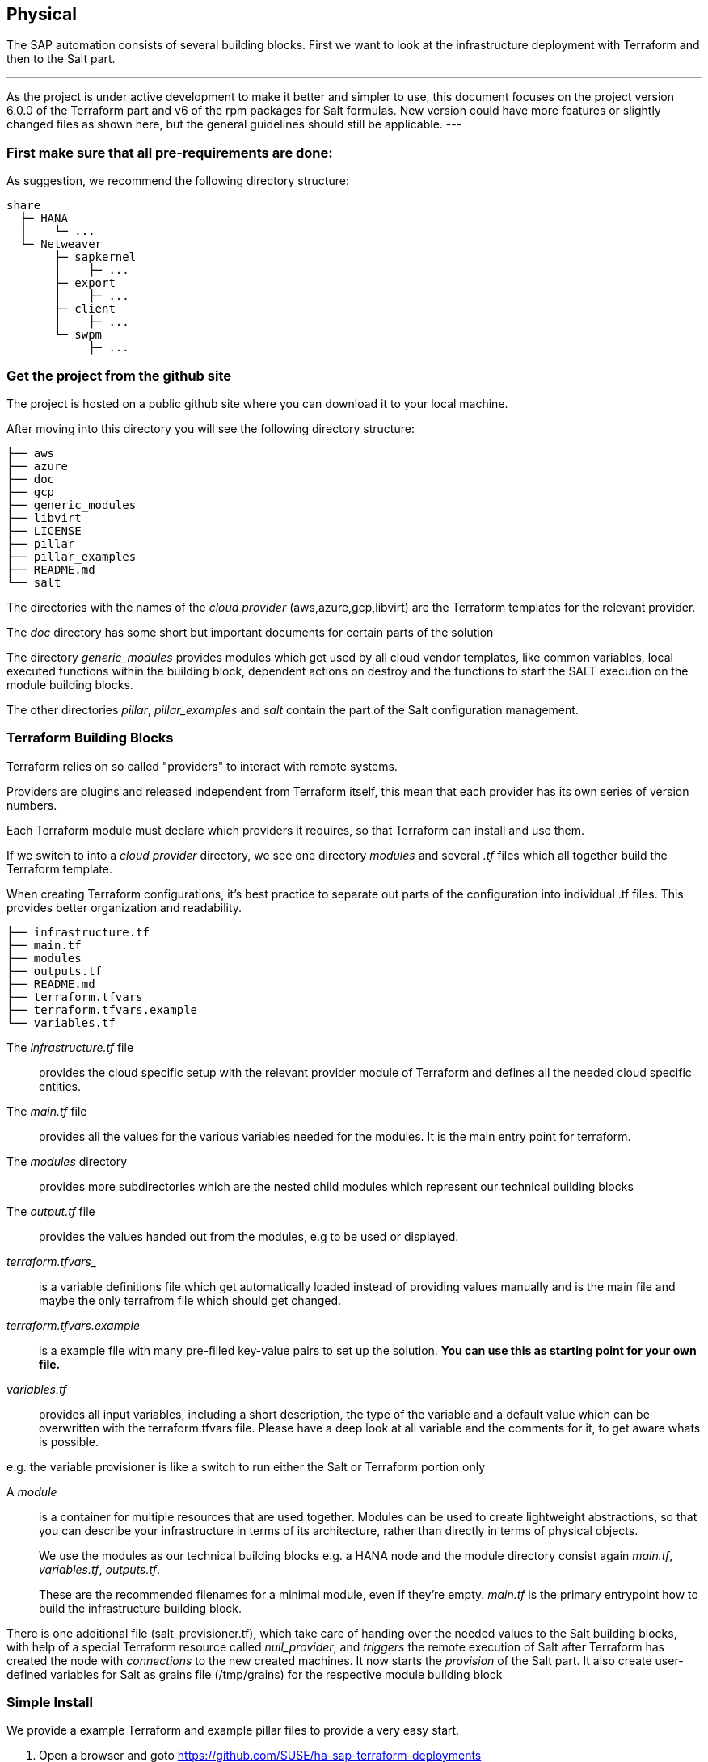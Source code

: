 
== Physical

////
The physical elements are included as an extension to the Technology Layer for modeling the physical world. Could here be Networking, Landscape considerations

* *_Where_* the resulting solution may physically or virtually reside
////

The SAP automation consists of several building blocks.
First we want to look at the infrastructure deployment with Terraform and then to the Salt part.

[NOTE]
---
As the project is under active development to make it better and simpler to use, this document focuses on the project version 6.0.0 of the Terraform part and v6 of the rpm packages for Salt formulas.
New version could have more features or slightly changed files as shown here, but the general guidelines should
still be applicable.
---

=== First make sure that all *pre-requirements* are done:

ifeval::[ "{cloud}" == "Azure" ]

. Have an Azure account
. Have installed the Azure command line tool _az_
. Have installed _terraform_ (v12) (it comes with SLES within the public cloud module)
. Have the SAP HANA install media downloaded from SAP
. Have created an Azure File Share
. Copy or write down the the name of the storage account and the storage key, which is similar to a password.
. Copy the SAP HANA install media to the Azure fileshare
. extract the install media

endif::[]

ifeval::[ "{cloud}" == "AWS" ]
AWS - S3 bucket
endif::[]

ifeval::[ "{cloud}" == "GCP" ]
GCP - GCP storage
endif::[]

ifeval::[ "{cloud}" == "Libvirt" ]
Libvirt - NFS share
endif::[]

As suggestion, we recommend the following directory structure:
//fixme check directory structure
----
share
  ├─ HANA
  │    └─ ...
  └─ Netweaver
       ├─ sapkernel
       │    ├─ ...
       ├─ export
       │    ├─ ...
       ├─ client
       │    ├─ ...
       └─ swpm
            ├─ ...
----

=== Get the project from the github site

The project is hosted on a public github site where you can download it to your local machine.

After moving into this directory you will see the following directory structure:

----
├── aws
├── azure
├── doc
├── gcp
├── generic_modules
├── libvirt
├── LICENSE
├── pillar
├── pillar_examples
├── README.md
└── salt
----

The directories with the names of the _cloud provider_ (aws,azure,gcp,libvirt) are the Terraform templates for the relevant provider.

The _doc_ directory has some short but important documents for certain parts of the solution

The directory _generic_modules_ provides modules which get used by all cloud vendor templates, like common variables, local executed functions within the building block, dependent actions on destroy and the functions to start the SALT execution on the module building blocks.

The other directories _pillar_, _pillar_examples_ and _salt_ contain the part of the Salt configuration management.

=== Terraform Building Blocks

Terraform relies on so called "providers" to interact with remote systems.

Providers are plugins and released independent from Terraform itself, this mean that each provider has its own series of version numbers.

Each Terraform module must declare which providers it requires, so that Terraform can install and use them.

If we switch to into a _cloud provider_ directory, we see one directory _modules_ and several _.tf_ files which all together build the Terraform template.

When creating Terraform configurations, it's best practice to separate out parts of the configuration into individual .tf files. This provides better organization and readability.
----
├── infrastructure.tf
├── main.tf
├── modules
├── outputs.tf
├── README.md
├── terraform.tfvars
├── terraform.tfvars.example
└── variables.tf
----

The _infrastructure.tf_ file:: provides the cloud specific setup with the relevant provider module of Terraform and defines all the needed cloud specific entities.

The _main.tf_ file:: provides all the values for the various variables needed for the modules. It is the main entry point for terraform.

The _modules_ directory:: provides more subdirectories which are the nested child modules which represent our technical building blocks

The _output.tf_ file:: provides the values handed out from the modules, e.g to be used or displayed.

_terraform.tfvars__:: is a variable definitions file which get automatically loaded instead of providing values manually and is the main file and maybe the only terrafrom file which should get changed.

_terraform.tfvars.example_:: is a example file with many pre-filled key-value pairs to set up
the solution. *You can use this as starting point for your own file.*

_variables.tf_:: provides all input variables, including a short description, the type of the variable and a default value which can be overwritten with the terraform.tfvars file.
Please have a deep look at all variable and the comments for it, to get aware whats is possible.

e.g. the variable provisioner is like a switch to run either the Salt or Terraform portion only


A _module_:: is a container for multiple resources that are used together. Modules can be used to create lightweight abstractions, so that you can describe your infrastructure in terms of its architecture, rather than directly in terms of physical objects.
+
We use the modules as our technical building blocks e.g. a HANA node and the module directory consist again  _main.tf_, _variables.tf_, _outputs.tf_.
+
These are the recommended filenames for a minimal module, even if they're empty. _main.tf_ is the primary entrypoint how to build the infrastructure building block.

There is one additional file (salt_provisioner.tf), which take care of handing over the needed values to the Salt building blocks, with help of a special Terraform resource called _null_provider_, and _triggers_ the remote execution of Salt after Terraform has created the node with _connections_ to the new created machines.
It now starts the _provision_ of the Salt part.
It also create user-defined variables for Salt as grains file (/tmp/grains) for the respective module building block

=== Simple Install

We provide a example Terraform and example pillar files to provide a very easy start.

. Open a browser and goto https://github.com/SUSE/ha-sap-terraform-deployments
. Click on _tags_
. Click on _6.0.0_
+
You see what's new and what has changed - so if you use older versions make sure you read it carefully.
+
The _Usage_ section provides you with a link to a OpenBuildServer (OBS) repository where the RPM packages of the above discussed building blocks are stored which fit to the project version.
+
You need to use this value within the Terraform variables file. So copy the line as described

. Now go to _Assets_ and download the _Source code_ as .zip or .tar.gz
. Extract it into a folder on your computer
. Goto this folder and into the sub folder _azure_
. Copy the file _terraform.tfvars.example_ to _terraform.tfvars.example_
    You will see many key-value variable pairs, some enabled some disabled with a _=_ in front.
    To have a simple start, only touch what we describe below
. So you need to change the region where you want to deploy the solution, so change _az_region = "westeurope"_ to the azure region you want to use

. To make it more easy to start, please change all 4 images types to pay-as-you-go (PAYG) to do so replace all _offer_ settings with  "sles-sap-15-sp2" and _sku_ with 15
+
Do this for hana, iscsi, monitoring, drbd e.g.

    hana_public_offer     = "SLES-SAP-BYOS"
    hana_public_sku       = "12-sp4"
+
with

    hana_public_offer = "sles-sap-15-sp2"
    hana_public_sku   = "gen2"
+
This will make use of the on-demand images which have automatically all needed SUSE repositories attached.

. Next is to set the name of the _admin_user_ to a name which you want to use

. The next step is to provide ssh keys to access the machines which will be deployed.
+
We recommend to create new keys for this as you need to provide both keys as they need to get copied to the machines.
So change the two locations variables and point them to your files.

. As we need SAP Install Media for the automatic deployment of HANA, you need to create a azure storage account where you need to copy the HANA media. Best would be if you already have extracted the SAP media to save time during the deployment.
+
Then we need to provide the name,key and the path to this storage account to the system.
So change

    storage_account_name
    storage_account_key
    hana_inst_master
+
The inst_master variable should point to the directory where you have the extracted hana install files.
There are more possibilities, but for the simples usage have everything already extracted on your share
+
So disable the other hana variables with adding a '#' in front of them

   #hana_archive_file = "IMDB_SERVER.SAR"
   #hana_sapcar_exe = "SAPCAR"
   #hana_extract_dir = "/sapmedia/HDBSERVER"

. We need additional ssh keys for the cluster communications, so please save your changes and run the following commands from the azure directory
+
[subs="attributes,quotes"]
----
   mkdir -p ../salt/hana_node/files/sshkeys
   ssh-keygen -t rsa -N '' -f ../salt/hana_node/files/sshkeys/cluster.id_rsa
----

. Please open the tfvars file again as we need a few final changes.
+
To create a HANA Systemreplication HA automation uncomment

    #hana_ha_enabled = true
+
by removing the _#_
+
As now the system creates a cluster, we need to enable a few other services. Uncomment

    #hana_cluster_sbd_enabled = true
+
by removing the _#_

. Now we need to point the place where the right packages for the v6 could be found. Copy the variable from step 1 e.g.
+
[subs="attributes,quotes"]
----
    ha_sap_deployment_repo = "https://download.opensuse.org/repositories/network:ha-clustering:sap-deployments:v6"
----

. If you want the additional monitoring be deployed, simply uncomment

    #monitoring_enabled = true

. As last step we enable a simplification parameter which try to find out a few settings automatically. So scroll down to the end and uncomment

    #pre_deployment = true

Now we have all settings for Terraform done and are nearly at the step to run the deployment, so save your changes.

. go one directory up and change into the _pillar_example_ directory and here into the _automatic_ directory where you can see 3 further directories. They will provide the configuration variable for the relevant services. This automatic folder will work for all cloud providers we support today, but is more complex as it normally need to be.

. As we use only HANA, please switch to the _hana_ directory and open the file _hana_sls_.
+
The file looks quite complex - but we only need to change a few settings. Normally you would do provide a more simple file with your dedicated settings, but as we want to do it automatic, we use this file.

. We need to change the PRIMARY_SITE_NAME with some name you want to set and also the name for the SECONDARY_SITE_NAME.
You can change other settings like the passwords, but for a simple test you can leave it.
So save you changes and go back to the main directory.

. Now we are ready to run terraform
[subs="attributes,quotes"]
----
    az login
    terraform init
    terraform workspace new yourprojectname
    terraform plan
    terraform apply
----

If all goes well after ~40 Minutes you will have a installed and running HANA System Replication Cluster in Azure

As there is a jumphost with a public ip adress is created you simply can login to all machines from your machine with

    ssh -J <adminuser>@jumphost <adminuser@targethost>

==== Terraform file details

All files in the Terraform directory using the .tf file format will be automatically loaded during operations.

The _infrastructure.tf_ provides the _data sources_ for the network setup, which are computed in other Terraform parts and some _locals_ variables used for mainly for the autogeneration of the network. In addition it provides the _resources_ for the network setup with virtual network, subnets and routing, resourcegroup to be used, a storage account, the all the network security groups (nsg) being used and defines the jumphost.

The _main.tf_ file is our main file and calls the child modules which consist of our building blocks and the required input and output variables defined by the child module.
It in addition provides the calculation for the autogenerated ip addresses.

There is the (default) possibility to autogenerate network addresses for all nodes.
For that you need to remove or comment all the variables related to the ip addresses (more information in variables.tf). With this approach all the addresses will be retrieved based in the provided virtual network addresses range (vnet_address_range).

ifeval::[ "{cloud}" == "Azure" ]

.Autogenerated addresses example based on 10.74.0.0/16 vnet address range and 10.74.0.0/24 subnet address range
[with="70%",options="header"]
|==========================
| Name         | Terraform variable | IP Address | Comment
| iSCSI server | iscsi_srv_ip       | 10.74.0.4  | needed for SBD device in HA configuration
| Monitoring   | monitoring_srv_ip  | 10.74.0.5  | if monitoring is enabled
| HANA IP's    | hana_ips           | 10.74.0.10, 10.74.0.11 | second only used in HA
| Hana cluster virtual IP | hana_cluster_vip | 10.74.0.12 | Only used if HA is enabled in HANA
| Hana cluster virtual IP secondary | hana_cluster_vip_secondary | 10.74.0.13 | Only used if the Active/Active HA setup is enabled
| DRBD IP's    | drbd_ips | 10.74.0.20, 10.74.0.21 | needed if HA NFS service for NW is used
| DRBD cluster vIP | drbd_cluster_vip | 10.74.0.22 |needed if HA NFS service for NW is used
| Netweaver IP's | netweaver_ips | 10.74.0.30, 10.74.0.31, 10.74.0.32, 10.74.0.33 | Addresses for the ASCS, ERS, PAS and AAS. The sequence will continue if there are more AAS machines
| Netweaver virtual IP's | netweaver_virtual_ips | 10.74.0.34, 10.74.0.35, 10.74.0.36, 192.168.135.37 | The 1st virtual address will be the next in the sequence of the regular Netweaver addresses
|==========================

endif::[]

ifeval::[ "{cloud}" == "AWS" ]
AWS

Within AWS, the Availability Zones (AZ) of a VPC get used for the HA scenario.
Each of the AZ's has it's own network and therefore each of the machines in a cluster is in a different subnet. The floating virtual IP address is created with help of a special resource agent which changes the routing table entry of a virtual router for VPC, so the adress is outside of the VPC and AZ's

Example based on `10.0.0.0/16` address range (VPC address range) and `192.168.1.0/24` as `virtual_address_range` (the default value):

[with="70%",options="header"]
|==========================
| Name | Substituted variable | Addresses | Comments |
| :---: | :---: | :----: | :---: |
| Iscsi server | `iscsi_srv_ip` | `10.0.0.4` ||
| Monitoring | `monitoring_srv_ip` | `10.0.0.5` ||
| Hana ips | `hana_ips` | `10.0.1.10`, `10.0.2.11` ||
| Hana cluster vip | `hana_cluster_vip` | `192.168.1.10` | Only used if HA is enabled in HANA |
| Hana cluster vip secondary | `hana_cluster_vip_secondary` | `192.168.1.11` | Only used if the Active/Active setup is used |
| DRBD ips | `drbd_ips` | `10.0.5.20`, `10.0.6.21` ||
| DRBD cluster vip | `drbd_cluster_vip` | `192.168.1.20` ||
| Netweaver ips | `netweaver_ips` | `10.0.3.30`, `10.0.4.31`, `10.0.3.32`, `10.0.4.33` | Addresses for the ASCS, ERS, PAS and AAS. The sequence will continue if there are more AAS machines |
| Netweaver virtual ips | `netweaver_virtual_ips` | `192.168.1.30`, `192.168.1.31`, `192.168.1.32`, `192.168.1.33` | The last number of the address will match with the regular address |
|==========================
endif::[]

ifeval::[ "{cloud}" == "GCP" ]
GCP

Example based on `10.0.0.0/24` VPC address range. The virtual addresses must be outside of the VPC address range.

[with="70%",options="header"]
|==========================
| Name | Substituted variable | Addresses | Comments |
| :---: | :---: | :----: | :---: |
| Iscsi server | `iscsi_srv_ip` | `10.0.0.4` ||
| Monitoring | `monitoring_srv_ip` | `10.0.0.5` ||
| Hana ips | `hana_ips` | `10.0.0.10`, `10.0.0.11` ||
| Hana cluster vip | `hana_cluster_vip` | `10.0.2.12` | Only used if HA is enabled in HANA |
| Hana cluster vip secondary | `hana_cluster_vip_secondary` | `10.0.1.13` | Only used if the Active/Active setup is used |
| DRBD ips | `drbd_ips` | `10.0.0.20`, `10.0.0.21` ||
| DRBD cluster vip | `drbd_cluster_vip` | `10.0.1.22` ||
| Netweaver ips | `netweaver_ips` | `10.0.0.30`, `10.0.0.31`, `10.0.0.32`, `10.0.0.33` | Addresses for the ASCS, ERS, PAS and AAS. The sequence will continue if there are more AAS machines |
| Netweaver virtual ips | `netweaver_virtual_ips` | `10.0.1.34`, `10.0.1.35`, `10.0.1.36`, `10.0.1.37` | The 1st virtual address will be the next in the sequence of the regular Netweaver addresses |
|==========================
endif::[]

ifeval::[ "{cloud}" == "Libvirt" ]
Libvirt

Example based on `192.168.135.0/24` address range:

[with="70%",options="header"]
|==========================
| Name | Substituted variable | Addresses | Comments |
| :---: | :---: | :----: | :---: |
| Iscsi server | `iscsi_srv_ip` | `192.168.135.4` ||
| Monitoring | `monitoring_srv_ip` | `192.168.135.5` ||
| Hana ips | `hana_ips` | `192.168.135.10`, `192.168.135.11` ||
| Hana cluster vip | `hana_cluster_vip` | `192.168.135.12` | Only used if HA is enabled in HANA |
| Hana cluster vip secondary | `hana_cluster_vip_secondary` | `192.168.135.13` | Only used if the Active/Active setup is used |
| DRBD ips | `drbd_ips` | `192.168.135.20`, `192.168.135.21` ||
| DRBD cluster vip | `drbd_cluster_vip` | `192.168.135.22` ||
| Netweaver ips | `netweaver_ips` | `192.168.135.30`, `192.168.135.31`, `192.168.135.32`, `192.168.135.33` | Addresses for the ASCS, ERS, PAS and AAS. The sequence will continue if there are more AAS machines |
| Netweaver virtual ips | `netweaver_virtual_ips` | `192.168.135.34`, `192.168.135.35`, `192.168.135.36`, `192.168.135.37` | The 1st virtual address will be the next in the sequence of the regular Netweaver addresses |
|==========================
endif::[]

If you want to use already existing network resources (virtual network and subnets) it can be done by configuring the _terraform.tfvars_ file and adjusting the responsible variables.

The example of how to use them is available at _terraform.tfvars.example_.

[IMPORTANT]
====
If you are specifying the IP addresses manually, make sure these are valid IP addresses. They should not be currently in use by existing instances. In the case of shared account usage in cloud providers, it is recommended to set unique addresses with each deployment to avoid using same addresses.
====

The _output.tf_ file is a way to expose some of the internal attributes, and act like the return values of a Terraform module to the user. It will return the IP address and node names created from the automation.

The values defined in the _variables.tf_ file are used to avoid hard-coding parameters and provides all needed Terraform input variables and there default values within the solution instead of having them in the main.tf file.

As we have many variable values to input, so we define them in a variable definition file named _terraform.tfvars_ and Terraform will automatically load the variable values from the variable definition file if it is named terraform.tfvars


The _modules_ directory provide all the needed resources to create the respective building block

----
modules/
├── bastion
│   ├── main.tf
│   ├── outputs.tf
│   ├── salt_provisioner.tf
│   └── variables.tf
├── drbd_node
│   ├── main.tf
│   ├── outputs.tf
│   ├── salt_provisioner.tf
│   └── variables.tf
├── hana_node
│   ├── main.tf
│   ├── outputs.tf
│   ├── salt_provisioner.tf
│   └── variables.tf
├── iscsi_server
│   ├── main.tf
│   ├── outputs.tf
│   ├── salt_provisioner.tf
│   └── variables.tf
├── monitoring
│   ├── main.tf
│   ├── outputs.tf
│   ├── salt_provisioner.tf
│   └── variables.tf
├── netweaver_node
│   ├── main.tf
│   ├── outputs.tf
│   ├── salt_provisioner.tf
│   └── variables.tf
└── os_image_reference
    ├── outputs.tf
    └── variables.tf
----

The respective file _salt_provisioner.tf_ set the *_role_* of the *node* and handover the needed variables which where set in terraform, *as custom Salt _grains_ for the node* with help of a Terraform file provisioner and starts the Salt provisioning process via  
// #TODO via ?


==== SAP Sizing

One of the very important points to consider of a SAP deployment is sizing and applies across three key areas: compute power, storage space and i/o capacity and network bandwith.

If this is a greenfield deployment, please use the SAP Quick Sizer tool to calculate the SAP Application Performance Standard (SAPS) compute requirement and choose the right instance types which have the closest match to the performance needed.

If you have an SAP system running that you want to extend with new functionality and/or add new users or migrate to SAP HANA perform brownfield sizing.

Overall it is an iterative and constant process to translate your business requirements to the right (virtual) hardware resources.

This is a mandatory step and should not be underestimated.


ifeval::[ "{cloud}" == "Azure" ]

If you have some performance number, we want to make it easier to deploy the right instance sizes with the right disks types and performance, and the right network settings, we introduced a simplified SAP sizing which well known T-Shirt sizes, S,M,L and a very small Demo size.

Behind the sizes, are useful combinations to provide certain SAP performance scenarios.
Below is a simple reference of the possible performance values

* Demo
* Small  <  30.000 SAPS
* Medium <  70.000 SAPS
* Large  < 180.000 SAPS

You can simply customize the used settings within the terraform.tfvars, or more permanent in the variables file.

The Demo and Small size are thought for non-production scenarios and do not use SAP certified instancetypes, whereas the Medium and Large are meant for production usage and therefor use SAP certified instance types. The setups also used the right disks and I/O behavior for production.

The SAPS values are meant for the landscape and not only for the database.


===== HANA

Given that low storage latency is critical for database systems, even for in-memory systems as SAP HANA. The critical path in storage is usually around the transaction log writes of the DB systems, but other operations like savepoints or loading data in-memory after crash recovery can be critical.

Therefore, it is mandatory to leverage Azure premium storage or Ultra disk for /hana/data and /hana/log volumes. Depending on the performance requirements, we may need to build a RAID-0 stripe-set to aggregate IOPS and throughput to meet the application scenario need.

The overall VM I/O throughput and IOPS limits need to kept in mind when deciding for a instance type.

Actual recommendations could be looked at the following link
https://docs.microsoft.com/en-us/azure/virtual-machines/workloads/sap/hana-vm-operations-storage

The maps below, describes how the disks for SAP HANA will be used and created during the provisioning.

disks_type:: as HANA has high I/O requirements the disk type Premium SSD need to be used
disks_size:: is the size of the additional disk in GB, as every size has certain IOPS caps
caching:: The caching recommendations for Azure premium disks are assuming the I/O
characteristics for SAP HANA
/hana/data - no caching or read caching
/hana/log - no caching - exception for M- and Mv2-Series VMs where Azure Write Accelerator should be enabled
/hana/shared - read caching

writeaccelerator:: Azure Write Accelerator is a functionality that is available for Azure M-Series VMs exclusively. As the name states, the purpose of the functionality is to improve I/O latency of writes against the Azure premium storage. For SAP HANA, Write Accelerator is supposed to be used against the /hana/log volume only. Therefore, the /hana/data and /hana/log are separate volumes with Azure Write Accelerator supporting the /hana/log volume only.

Number of Disks:: The number of disks which get used, depend on the performance requirements. We join disks to a stripe set to provide more performance. At a minimum we need 4 to 5 disks.

LogicalVolumes::  We are using LVM to build stripe sets across several Azure premium disks. These stripe sizes differ between /hana/data and /hana/log and the recommendations is
256 KB for /hana/data
64 KB for /hana/log

Name of the VolumeGroup:: The name of the volume group used

Mount path:: The mount point where the volume gets mounted

The number of elements *must match* in all of them

_#_ character:: is used to split the volume groups
_,_ (comma):: is used to define the logical volumes for each volume group

The number of groups splitted by "#" *must match* in all of the entries

_names_:: The names of the volume groups (example datalog#shared#usrsap#backup#sapmnt)

_luns_:: The luns or disks used for each volume group. The number of luns must match with the configured in the previous disks variables (example 0,1,2#3#4#5#6)

_sizes_:: The size dedicated for each logical volume and folder. Example 70,100#100#100#100#100

_paths_:: Folder where each volume group will be mounted. Example /hana/data,/hana/log#/hana/shared#/usr/sap#/hana/backup#/sapmnt/

The values could be set with the variables "hana_vm_size", "hana_enable_accelerated_networking" and "hana_data_disks_configuration" in the _variables.tf_ file if you want to change the default (demo) or better in the _terraform.tfvars_ to set actual values.

===== Netweaver

NetWeaver is SAP's integrated technology platform and is not a product in itself, but it provides the needed services for the SAP business applications and always need a database to talk to.

So it's the overall task of sizing need to take care of Netweaver plus the Database and this is what we combined with the T-Shirt sizes of the solution.


====== Demo
Here the detail for the demo size

HANA instance size:: Standard_E4s_v3 with xx vCPU and yy GB memory
Accelerated networking:: false

.HANA disk configuration details
----
  disks_type       = "Premium_LRS,Premium_LRS,Premium_LRS,Premium_LRS,Premium_LRS,Premium_LRS,Premium_LRS"
  disks_size       = "128,128,128,128,128,128,128"
  caching          = "None,None,None,None,None,None,None"
  writeaccelerator = "false,false,false,false,false,false,false"
  luns             = "0,1#2,3#4#5#6#7"
  names            = "data#log#shared#usrsap#backup"
  lv_sizes         = "100#100#100#100#100"
  paths            = "/hana/data#/hana/log#/hana/shared#/usr/sap#/hana/backup"
----

.Netweaver configuration variables
|==========================
|netweaver_xscs_vm_size = "Standard_D2s_v3"
|netweaver_app_vm_size = "Standard_D2s_v3"
|netweaver_data_disk_type = "Premium_LRS"
|netweaver_data_disk_size = 128
|netweaver_data_disk_caching = ""ReadWrite""
|netweaver_xscs_accelerated_networking = false
|netweaver_app_accelerated_networking = false
|netweaver_app_server_count = 2
|==========================
====== Small

HANA instance size:: Standard_E64s_v3 with xx vCPU and yy GB memory
Accelerated networking:: true

.HANA disk configuration details
----
  disks_type       = "Premium_LRS,Premium_LRS,Premium_LRS,Premium_LRS,Premium_LRS,Premium_LRS"
  disks_size       = "512,512,512,512,64,1024"
  caching          = "ReadOnly,ReadOnly,ReadOnly,ReadOnly,ReadOnly,None"
  writeaccelerator = "false,false,false,false,false,false"
  luns             = "0,1,2#3#4#5"
  names            = "datalog#shared#usrsap#backup"
  lv_sizes         = "70,100#100#100#100"
  paths            = "/hana/data,/hana/log#/hana/shared#/usr/sap#/hana/backup"
----

.Netweaver configuration details
|==========================
|netweaver_xscs_vm_size = "Standard_D2s_v3"
|netweaver_app_vm_size = "Standard_D2s_v3"
|netweaver_data_disk_type = "Premium_LRS"
|netweaver_data_disk_size = 128
|netweaver_data_disk_caching = ""ReadWrite""
|netweaver_xscs_accelerated_networking = false
|netweaver_app_accelerated_networking = false
|netweaver_app_server_count = 2
|==========================

====== Medium

HANA instance size:: Standard_M64s with xx vCPU and yy GB memory
Accelerated networking:: true

.HANA disk configuration details
----
  disks_type       = "Premium_LRS,Premium_LRS,Premium_LRS,Premium_LRS,Premium_LRS,Premium_LRS,Premium_LRS,Premium_LRS,Premium_LRS,Premium_LRS"
  disks_size       = "512,512,512,512,512,512,1024,64,1024,1024"
  caching          = "ReadOnly,ReadOnly,ReadOnly,ReadOnly,None,None,ReadOnly,ReadOnly,ReadOnly,ReadOnly"
  writeaccelerator = "false,false,false,false,false,false,false,false,false,false"
  luns             = "0,1,2,3#4,5#6#7#8,9"
  names            = "data#log#shared#usrsap#backup"
  lv_sizes         = "100#100#100#100#100"
  paths            = "/hana/data#/hana/log#/hana/shared#/usr/sap#/hana/backup"
----

.Netweaver configuration details
|==========================
|netweaver_xscs_vm_size = "Standard_D2s_v3"
|netweaver_app_vm_size = "Standard_E64s_v3"
|netweaver_data_disk_type = "Premium_LRS"
|netweaver_data_disk_size = 128
|netweaver_data_disk_caching = "ReadWrite"
|netweaver_xscs_accelerated_networking = false
|netweaver_app_accelerated_networking = true
|netweaver_app_server_count = 5
|==========================

====== Large

HANA instance size:: Standard_M128s with xx vCPU and yy GB memory
Accelerated networking:: true

.HANA disk configuration details
----
  disks_type       = "Premium_LRS,Premium_LRS,Premium_LRS,Premium_LRS,Premium_LRS,Premium_LRS,Premium_LRS,Premium_LRS,Premium_LRS"
  disks_size       = "1024,1024,1024,512,512,1024,64,2048,2048"
  caching          = "ReadOnly,ReadOnly,ReadOnly,None,None,ReadOnly,ReadOnly,ReadOnly,ReadOnly"
  writeaccelerator = "false,false,false,true,true,false,false,false,false"
  luns             = "0,1,2#3,4#5#6#7,8"
  names            = "data#log#shared#usrsap#backup"
  lv_sizes         = "100#100#100#100#100"
  paths            = "/hana/data#/hana/log#/hana/shared#/usr/sap#/hana/backup"
----

.Netweaver configuration details
|==========================
|netweaver_xscs_vm_size = "Standard_D2s_v3"
|netweaver_app_vm_size = "Standard_E64s_v3"
|netweaver_data_disk_type = "Premium_LRS"
|netweaver_data_disk_size = 128
|netweaver_data_disk_caching = "ReadWrite"
|netweaver_xscs_accelerated_networking = false
|netweaver_app_accelerated_networking = true
|netweaver_app_server_count = 10
|==========================

endif::[]

ifeval::[ "{cloud}" == "AWS" ]
AWS
endif::[]

ifeval::[ "{cloud}" == "GCP" ]
GCP
endif::[]

ifeval::[ "{cloud}" == "Libvirt" ]
Libvirt
endif::[]

=== Salt Building Blocks

We have seen that resources are the most important elements in terraform, and there is an other resource type used as last step from the Terraform process, the _Provisioner_ resource.

It can be used to model specific actions on a remote machine in order to prepare them for other services.

The Terraform _file provisioner_ is used to copy directories _MAIN_/salt and _MAIN_/pillar from the machine executing Terraform to the newly created nodes.

As last step the Terraform _remote-exec provisioner_ is used, to call the script _provision.sh_ on the remote node to run the Salt provisioning steps. It comes from the Terraform module _MAIN/generic_modules/salt_provisioner/main.tf_.

*So from this point on all work is done on the respective node itself.*

==== Our Architecture for the Salt building blocks

//fixme - image our salt module arch.
//image::

Formulas: group of states give a context for building blocks e.g HANA
States: combination of execution modules and other parts, have logic in and execute to a desired state
Execution modules: basic execution modules, to provide the methods in the lower layer (shaptools) to Salt
shaptools: low level python wrapper (api) around SAP utilities and commands


The provisioning workflow of the SAP building blocks consist of different steps:

1. Bootstrap Salt installation and configuration
2. Execute OS setup operations. Register to SCC if needed, updated the packages etc, with help of executing the states within _/srv/salt/os_setup_
3. Execute predeployment operations with help of execution of the _/srv/salt/top.sls_ states. It update hosts and hostnames, install the formula packages, etc
4. Execute deployment operations depending on the overall configuration settings like install SAP applications and configure and setup HA with the Salt formulas.


==== Salt Overview
The SAP building block are created with help of SALT formulas after provisioning the virtual machines with terraform. The formulas are shipped as RPM packages with {sles4sap}

The Salt formulas can be used with 2 different approaches: Salt master/minion or only Salt minion execution.

With the automation solution we use the Salt minion option, the steps must be executed in all of the minions where the formulas are going to executed, which is done through a ssh connection.

The core of the Salt State system is the SLS, or **S**a**L**t **S**tate file. The SLS is a representation of the state in which a system should be in, and is set up to contain this data in a simple format.

There are 3 types of Salt files used
pillar files:: the _configuration_ parameters where the data gets imported with help of jinja (map.jinja) and Salt['pillar.get']
state files:: the _execution_ definition in /srv/salt
grains files:: _environment_ parameters from the node itself and for handing over variables from Terraform e.g. /etc/salt/grains

In Salt, the file which contains a mapping between groups of machines on a network and the configuration roles that should be applied to them is called a top file.

Top files are named _top.sls_ by default and they are so-named because they always exist in the "top" of a directory hierarchy that contains state files and this directory hierarchy is called a state tree.

===== Salt pillar

Similar to the state tree, the pillar is comprised of .sls files and has a top file too. The default location /srv/pillar.

The pillar files define custom variables and data for a system.

When Salt pillar data is refreshed, each Salt minion is matched against the targets listed in the _top.sls_ file. When a Salt minion matches a target, it receives all of the Salt pillar SLS files defined in the list underneath that target.

.Directory structure for pillars
[subs="attributes,quotes"]
----
/srv
├── pillar
│   ├── *top.sls*
│   ├── drbd
│   │   ├── cluster.sls
│   │   └── drbd.sls
│   ├── hana
│   │   ├── cluster.sls
│   │   └── hana.sls
│   ├── iscsi_srv.sls
│   └── netweaver
│       ├── cluster.sls
│       └── netweaver.sls
├── salt
...
----

The _top.sls_ pillar file describes the needed pillar data for the respective role of the node.

.State top.sls file
[subs="attributes,quotes"]
----
base:
  'role:iscsi_srv':
    - match: grain
    - iscsi_srv

  'role:hana_node':
    - match: grain
    - hana.hana

  'G@role:hana_node and G@ha_enabled:true':
    - match: compound
    - hana.cluster

  'role:drbd_node':
    - match: grain
    - drbd.drbd
    - drbd.cluster

  'role:netweaver_node':
    - match: grain
    - netweaver.netweaver

  'G@role:netweaver_node and G@ha_enabled:true and P@hostname:.*(01|02)':
    - match: compound
    - netweaver.cluster
----

To run an initial deployment without specific customization, you can use pillar files stored in the _MAIN/pillar_example/automatic` folder, as these files are customized with parameters coming from Terraform execution. The pillar files stored there are able to deploy a basic functional set of clusters in all of the available cloud providers.

To adapt the deployment to your scenario, you should provide your own pillar data files
and there are some basic examples within the directory _MAIN/pillar_example_.
As the pillar files provide data for the salt-formulas, you can find all of the pillar possible options in each formula project.
// fixme
//- this need to be in a document instead of the all the different github projects
//- https://github.com/SUSE/saphanabootstrap-formula (HANA configuration)
//- https://github.com/SUSE/habootstrap-formula (HA cluster configuration)
//- https://github.com/SUSE/drbd-formula (DRBD configuration)
//- https://github.com/SUSE/sapnwbootstrap-formula (NETWEAVER or S4/HANA configuration)

[IMPORTANT]
====
Pillar files are expected to contain private data such as passwords required for the automated installation or other operations. Therefore, such pillar data need to be stored in an encrypted state, which can be decrypted during pillar compilation.

SaltStack GPG renderer provides a secure encryption/decryption of pillar data. The configuration of GPG keys and procedure for pillar encryption are described in the Saltstack documentation guide:

. https://docs.saltstack.com/en/latest/topics/pillar/#pillar-encryption[SaltStack pillar encryption]

. https://docs.saltstack.com/en/latest/ref/renderers/all/salt.renderers.gpg.html[SaltStack GPG RENDERERS]

*This is not done by the project and you need take care of this by yourself*
====


===== Salt States
_Salt state_ files are organized into a directory tree, called the Salt state tree, in the /srv/salt/ directory.

.Directory structure for Salt state files
[subs="attributes,quotes"]
----
/srv
├── pillar
....
├── salt
│   ├── cluster_node
│   │   ├──
│   ├── default
│   │   ├──
│   ├── drbd_node
│   │   ├──
│   ├── hana_node
│   │   ├──
│   ├── iscsi_srv
│   │   ├──
│   ├── _modules
│   │   ├──
│   ├── monitoring_srv
│   │   ├──
│   ├── netweaver_node
│   │   ├──
│   ├── os_setup
│   │   ├──
│   ├── provision.sh
│   ├── qa_mode
│   │   ├──
│   ├── sshkeys
│   │   ├──
│   ├── _states
│   │   ├──
│   └── **top.sls**
----

You will see within this directory structure all needed steps depending on the _role_ of the node.

The _top.sls_ file describes two environments for the nodes, _pre-deployment_ and _base_ which reflect the steps 3 and 4 of the workflow above. For each role of the nodes there more detailed files responsible.

The pre-deployment is needed, as we can not install formulas and use them directly in the same execution.

.State top.sls file
[subs="attributes,quotes"]
----
predeployment:
  'role:hana_node':
    - match: grain
    - default
    - cluster_node
    - hana_node

  'role:netweaver_node':
    - match: grain
    - default
    - cluster_node
    - netweaver_node

  'role:drbd_node':
    - match: grain
    - default
    - cluster_node
    - drbd_node

  'role:iscsi_srv':
    - match: grain
    - iscsi_srv

  'role:monitoring_srv':
    - match: grain
    - default
    - monitoring_srv

base:
  'role:hana_node':
    - match: grain
    - hana

  'G@role:hana_node and G@ha_enabled:true':
    - match: compound
    - cluster

  'role:drbd_node':
    - match: grain
    - drbd
    - cluster

  'role:netweaver_node':
    - match: grain
    - netweaver

  'G@role:netweaver_node and G@ha_enabled:true and P@hostname:.*(01|02)':
    - match: compound
    - cluster
----

===== Salt grains

SaltStack comes with an interface to derive information about the underlying system. This is called the _grains_ interface, because it presents Salt with grains of information.
It collects static informations about the underlying managed system, like the operating system, domain name, IP address, kernel, OS type, memory, and many other system properties.

We use custom grains to match the roles and the further states.

The _role_ is a _custom grains_ define with help of the Terraform file _salt_provisioner.tf_ for the respective building block.

CAUTION:
----
If you use the Salt formulas independent from the Terraform templates, you need to take care of providing all needed variables by yourself which normally get set by the _salt_provisioner.tf_.
----

===== State details

If you target a directory during a _state.apply_ or in the state Top file, Salt looks for an init.sls file in that directory and applies it.

Within the _os_setup_ there is e.g. the minion configuration file

[subs="attributes,quotes"]
----
│   ├── os_setup
│   │   ├── init.sls
│   │   ├── ip_workaround.sls
│   │   ├── *minion_configuration.sls*
│   │   ├── packages.sls
│   │   ├── registration.sls
│   │   └── repos.sls
----

One interesting file is the _minion_configuration.sls_ as it provides the configuration how and where Salt / the Minion looks for Salt states and Salt formulas.

If we look deeper into one of the directories, e.g. _hana-node_ we will find more files in these directories.

.HANA Node state files
[subs="attributes,quotes"]
----
│   ├── *hana_node*
│   │   ├── download_hana_inst.sls
│   │   ├── files
│   │   │   └── sshkeys
│   │   │       ├── cluster.id_rsa
│   │   │       └── cluster.id_rsa.pub
│   │   ├── hana_inst_media.sls
│   │   ├── hana_packages.sls
│   │   ├── *init.sls*
│   │   └── mount
│   │       ├── azure.sls
│   │       ├── gcp.sls
│   │       ├── *init.sls*
│   │       ├── mount.sls
│   │       ├── mount_uuid.sls
│   │       └── packages.sls
----

Salt executes what is in _init.sls_ in the order listed in the file. When an Salt file is named init.sls it inherits the name of the directory path that contains it. This formula/state can then be referenced with the name of the directory.

In our case here, it first it gets the SAP HANA Media with help of _hana_ins_media_, create the mountpoints and partition disks for SAP HANA and enter them into the fstab with help of the states in the _mount_ directory. Similar as before, the starting point is again the _init.sls_ file.

After all is processed within _mount_, it gets back to the file _hana_packages_, which then install the RPM packages _shaptools_ and _saphanabootstrap-formula_ which get shipped with {sles4sap}.

All other states files get processed in the same way as the example above.

==== Salt formula packages

Formulas are pre-written Salt States. They are as open-ended as Salt States themselves and can be used for tasks such as installing a package, configuring, and starting a service, setting up users or permissions, and many other common tasks. Each Formula is intended to be immediately usable with sane defaults without any additional configuration.

Our formulas are configurable by including data in Pillar, what we discussed above.
During RPM install, the files of the packages end up in the directory _/usr/share/salt-formulas/states_, which we had defined as directory where Salt searches for file in addition to /srv/salt (see os_setup state above).

.shaptools package
If you have wondered above about the directories __modules_ and __states_, they come from the install of the package shaptools and provide a python wrapper for sap command line tools as API, in order to make it simple to be used from Salt. This package is a base dependency for most of our formula packages as it provides the SAP commands.

[subs="attributes,quotes"]
----
│   ├── _modules
│   │   ├── ...
│   ├── _states
│   │   ├── ...
----

===== HANA formula

The main work of preparing the node for HANA and installing HANA is done by the _saphanabootstrap-formula_.

The structure is similar what you have seen above for pillars and states but lives in the directory _/usr/share/salt-formulas/states/..._

[subs="attributes,quotes"]
----
states/
└── hana
    ├── defaults.yaml
    ├── enable_cost_optimized.sls
    ├── enable_primary.sls
    ├── enable_secondary.sls
    ├── exporter.sls
    ├── *init.sls*
    ├── install.sls
    ├── map.jinja
    ├── packages.sls
    ├── pre_validation.sls
    └── templates
        ├── hanadb_exporter.j2
        ├── scale_up_resources.j2
        └── srTakeover_hook.j2
----

Salt includes the Jinja2 template engine which can be used in Salt state files, Salt pillar files, and other files managed by Salt.

Salt lets you use Jinja to access minion configuration values, grains and Salt pillar data, and call Salt execution modules. One of the most common uses of Jinja is to insert conditional statements into Salt pillar files.

1. The formula package is installed through the HANA Node state files
2. If you want to install it manual, please use zypper, as it will include the other dependent packages like salt-shaptools and habootstrap-formula
----
 zypper install saphanabootstrap-formula
----

The Salt formula need some input data through a pillar file, which is coming from the main project file (MAIN/pillar/... or on the node /srv/pillar ), or if you use it standalone it need to be provided by you.

.Example HANA pillar
[subs="attributes,quotes"]
----
hana:
  saptune_solution: 'HANA'
  nodes:
    - host: '_hana01_'
      sid: '_prd_'
      instance: "_00_"
      password: '_SET YOUR PASSWORD_'
      install:
        software_path: '/sapmedia/HANA'
        root_user: 'root'
        root_password: ''
        system_user_password: '_SET YOUR PASSWORD_'
        sapadm_password: '_SET YOUR PASSWORD_'
      primary:
        name: _PRIMARY_SITE_NAME_
        backup:
          key_name: 'backupkey'
          database: 'SYSTEMDB'
          file: 'backup'
        userkey:
          key_name: 'backupkey'
          environment: '_hana01_:30013'
          user_name: 'SYSTEM'
          user_password: '_SET YOUR PASSWORD_'
          database: 'SYSTEMDB'

    - host: '_hana02_'
      sid: '_prd_'
      instance: "_00_"
      password: '_SET YOUR PASSWORD_'
      install:
        software_path: '/sapmedia/HANA'
        root_user: 'root'
        root_password: ''
        system_user_password: '_SET YOUR PASSWORD_'
        sapadm_password: '_SET YOUR PASSWORD_'
      secondary:
        name: _SECONDARY_SITE_NAME_
        remote_host: '_hana01_'
        remote_instance: "_00_"
        replication_mode: 'sync'
        operation_mode: 'logreplay'
        primary_timeout: 3000
----

1. The formula is executed within the salt of _hana_node_ state files
2. If you want to execute the formula manually, salt
----
Salt '*' state.apply hana_node.sls
----
//fixme - check if this is ok.

So with help of the pillar data and the state file and the formula, Salt will create all needed configuration on the node, installs HANA and if enabled install hana systemreplication and set up the pacemaker cluster, right for {cloud}.

The _templates_ directory provides the needed files for cluster rules, the needed hook for HANA and the monitoring exporter.  All the values come from the best practice guides SUSE created with the Cloudprovider {cloud} for the HA scenario.

===== Netweaver formula

The SAP Netweaver deployment is performed using the _sapnwbootstrap-formula_ and uses as of today only SAP HANA as a database.

The formula takes care of the ASCS, the Application Servers and if HA is selected of a Enqueue Replication server.

The formula has some hard dependencies and all of them must be in place for a successful netweaver deployment. In order to deploy a correct Netweaver environment a NFS share is needed (SAP stores some shared files there). The NFS share must have the folders _sapmnt_ and _usrsapsys_ in the exposed folder.
The folders are created with the Netweaver SID name (for example /sapdata/HA1/sapmnt and /sapdata/HA1/usrsapsys). This subfolders content is removed by default during the deployment.

Second, the SAP installation software (swpm) must be available in the system. To install the whole Netweaver environment with all the 4 components, the swpm folder, sapexe folder, Netweaver Export folder and HANA HDB Client folders must already exist, or be previously mounted when provided by external service, like NFS share. The netweaver.sls pillar file must be updated with all this information. Netweaver Export and HANA HDB Client folders must go in additional_dvds list.

The structure is similar what you have seen above for the HANA formula.

[subs="attributes,quotes"]
----
states/
└── ...
└── netweaver
    ├── defaults.yaml
    ├── ensa_version_detection.sls
    ├── extract_nw_archives.sls
    ├── ha_cluster.sls
    ├── *init.sls*
    ├── install_aas.sls
    ├── install_ascs.sls
    ├── install_db.sls
    ├── install_ers.sls
    ├── install_pas.sls
    ├── install_pydbapi.sls
    ├── map.jinja
    ├── monitoring.sls
    ├── pillar.example
    ├── pre_validation.sls
    ├── saptune.sls
    ├── setup
    │   ├── init.sls
    │   ├── keepalive.sls
    │   ├── mount.sls
    │   ├── packages.sls
    │   ├── sap_nfs.sls
    │   ├── shared_disk.sls
    │   ├── swap_space.sls
    │   ├── users.sls
    │   └── virtual_addresses.sls
    └── templates
        ├── aas.inifile.params.j2
        ├── ascs.inifile.params.j2
        ├── cluster_resources.j2
        ├── db.inifile.params.j2
        ├── ers.inifile.params.j2
        └── pas.inifile.params.j2
----

As you know from earlier descriptions, we need a pillar file with the configuration. There is one example in the path which could be used as base for a standalone Salt usage. In general the pillar data get handed over from the Terraform main project.

As SAP Netweaver has in an HA environment more nodes, therefore the pillar file is much bigger than the one for HANA. Please have a look by yourself of the example file.

Similar as before, the starting point is the _init.sls_ file where the workflow is defined.

The _templates_ directory provides the needed files for NW cluster rules and the values come from the best practice guides SUSE created with {cloud} for the ERS scenario.

In addition here are the templates which are used by SWPM for an automated hands-free installation of the SAP Netweaver services.

==== High Availability formula

The _habootstrap-formula_ provide the needed cluster setups for SAP HANA, SAP Netweaver, or if needed for the HA NFS service build with drbd.
It will take care of

The formula will be, similar to all the other formulas used, installed in /usr/share/salt-formulas/states/cluster.

[subs="attributes,quotes"]
----
states
├── cluster
│   ├── create.sls
│   ├── defaults.yaml
│   ├── *init.sls*
│   ├── join.sls
│   ├── map.jinja
│   ├── monitoring.sls
│   ├── ntp.sls
│   ├── packages.sls
│   ├── pre_validation.sls
│   ├── remove.sls
│   ├── resource_agents.sls
│   ├── sshkeys.sls
│   ├── support
│   │   └── ssh_askpass
│   └── watchdog.sl
----

The main difference to the HANA and Netweaver formula is that the _init.sls_ make already use of _jinja_.
Jinja is the default templating language in SLS files and get evaluated before YAML, which means it is evaluated before the states are run.

The most basic usage of Jinja in state files is using control structures to wrap conditional or redundant state elements.


==== Additional Services

The additinal services depend on what is used or available from the cloud provider, but needed by SAP HANA or SAP Netweaver or the HA services.

===== NFS service

To build an HA-NFS service, we use the above describe _habootstrap-formula_ together with _drbd-formula_ to mirror the data between two nodes and the _linux nfs-server: packages been setup with the saltstack _nfs_formula ( see https://github.com/saltstack-formulas/nfs-formula )

DRBD®– software is a distributed replicated storage system for the Linux platform. It is implemented as a kernel driver, several userspace management applications, and some shell scripts. So simplified, think about it as an raid-1 over network.

Details are available at the SUSE documentation page for the SLE HA Extension
https://documentation.suse.com/sle-ha/15-SP2/single-html/SLE-HA-nfs-quick/#art-sleha-nfs-quick


===== Fencing service

If the setup is using HA for SAP Netweaver or SAP HANA or with the NFS service, and there is mechanism for fencing of the virtual machines over an API we use the SUSE method of using a SBD-device. Such a SBD-Device is normally a raw shared disk beween two nodes.

Unfortunately not all clouds are able to provide a raw shared disk, but with the help of linux native services (iSCSI) we can build this by our own.

We use here the _iscsi-formula_ provided by saltstack itself, see https://github.com/saltstack-formulas/iscsi-formula to provide the nodes of the cluster a raw-shared-disk with help of a _iscsi target_ for the SBD fencing mechanism.

It gets configured through the pillar files we provided through the role _iscsi_srv_

The use of possible fenching method depends on the cloud providers possibilities. As of today SBD is needed only for Azure, but it is a general method which could be used nearly independent of the base infrastructure.

// fixme - add monitoring
//===== Monitoring service
//golang-github-prometheus-node_exporter
//prometheus-ha_cluster_exporter
//prometheus-hanadb_exporter
//prometheus-sap_host_exporter


//ifeval::[ "{cloud}" == "Azure" ]
//Azure
//endif::[]
//
//ifeval::[ "{cloud}" == "AWS" ]
//AWS
//endif::[]
//
//ifeval::[ "{cloud}" == "GCP" ]
//GCP
//endif::[]
//
//ifeval::[ "{cloud}" == "Libvirt" ]
//Libvirt
//endif::[]
//
//
//image::SA-Physical.png[title="Solution Architecture - {useCase} Physical", scaledwidth=80%]
//
//ifdef::Availability[]
//include::./Availability/SA.adoc[]
//endif::Availability[]
//
//ifdef::Performance[]
//include::./Performance/SA.adoc[]
//endif::Performance[]
//
//ifdef::Security[]
//include::./Security/SA.adoc[]
//endif::Security[]
//
//ifdef::Integrity[]
//include::./Integrity/SA.adoc[]
//endif::Integrity[]

